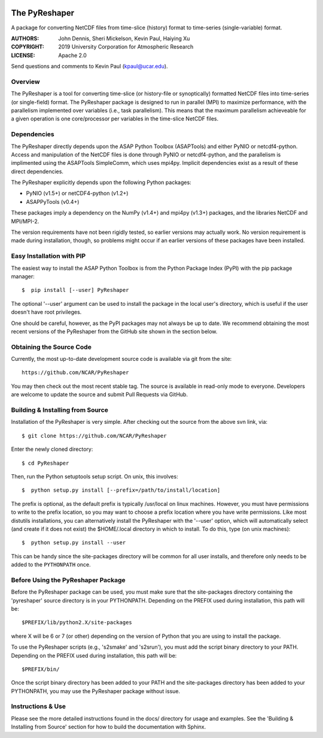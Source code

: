 .. image:: https://zenodo.org/badge/DOI/10.5281/zenodo.3894842.svg
   :target: https://doi.org/10.5281/zenodo.3894842

.. image:: https://codecov.io/gh/NCAR/PyReshaper/branch/master/graph/badge.svg
  :target: https://codecov.io/gh/NCAR/PyReshaper

.. image:: https://github.com/NCAR/PyReshaper/workflows/Tests/badge.svg
  :target: https://github.com/NCAR/PyReshaper/actions?query=workflow%3ATests

.. image:: https://github.com/NCAR/PyReshaper/workflows/Linting/badge.svg
  :target: https://github.com/NCAR/PyReshaper/actions?query=workflow%3ALinting

The PyReshaper
==============

A package for converting NetCDF files from time-slice (history) format
to time-series (single-variable) format.

:AUTHORS: John Dennis, Sheri Mickelson, Kevin Paul, Haiying Xu
:COPYRIGHT: 2019 University Corporation for Atmospheric Research
:LICENSE: Apache 2.0

Send questions and comments to Kevin Paul (kpaul@ucar.edu).


Overview
--------

The PyReshaper is a tool for converting time-slice (or history-file
or synoptically) formatted NetCDF files into time-series (or single-field)
format.  The PyReshaper package is designed to run in parallel (MPI) to
maximize performance, with the parallelism implemented over variables
(i.e., task parallelism).  This means that the maximum parallelism
achieveable for a given operation is one core/processor per variables in
the time-slice NetCDF files.


Dependencies
------------

The PyReshaper directly depends upon the ASAP Python Toolbox (ASAPTools)
and either PyNIO or netcdf4-python.  Access and manipulation of the NetCDF
files is done through PyNIO or netcdf4-python, and the parallelism is
implimented using the ASAPTools SimpleComm, which uses mpi4py.  Implicit
dependencies exist as a result of these direct dependencies.

The PyReshaper explicitly depends upon the following Python packages:

-  PyNIO (v1.5+) or netCDF4-python (v1.2+)
-  ASAPPyTools (v0.4+)

These packages imply a dependency on the NumPy (v1.4+) and mpi4py (v1.3+)
packages, and the  libraries NetCDF and MPI/MPI-2.

The version requirements have not been rigidly tested, so earlier versions
may actually work.  No version requirement is made during installation, though,
so problems might occur if an earlier versions of these packages have been
installed.


Easy Installation with PIP
--------------------------

The easiest way to install the ASAP Python Toolbox is from the Python
Package Index (PyPI) with the pip package manager::

    $  pip install [--user] PyReshaper

The optional '--user' argument can be used to install the package in the
local user's directory, which is useful if the user doesn't have root
privileges.

One should be careful, however, as the PyPI packages may not always be up
to date.  We recommend obtaining the most recent versions of the PyReshaper
from the GitHub site shown in the section below.


Obtaining the Source Code
-------------------------

Currently, the most up-to-date development source code is available
via git from the site::

    https://github.com/NCAR/PyReshaper

You may then check out the most recent stable tag.  The source is available in
read-only mode to everyone.  Developers are welcome to update the source
and submit Pull Requests via GitHub.


Building & Installing from Source
---------------------------------

Installation of the PyReshaper is very simple.  After checking out the source
from the above svn link, via::

    $ git clone https://github.com/NCAR/PyReshaper

Enter the newly cloned directory::

    $ cd PyReshaper

Then, run the Python setuptools setup script.  On unix, this involves::

    $  python setup.py install [--prefix=/path/to/install/location]

The prefix is optional, as the default prefix is typically /usr/local on
linux machines.  However, you must have permissions to write to the prefix
location, so you may want to choose a prefix location where you have write
permissions.  Like most distutils installations, you can alternatively
install the PyReshaper with the '--user' option, which will automatically
select (and create if it does not exist) the $HOME/.local directory in which
to install.  To do this, type (on unix machines)::

    $  python setup.py install --user

This can be handy since the site-packages directory will be common for all
user installs, and therefore only needs to be added to the ``PYTHONPATH`` once.


Before Using the PyReshaper Package
-----------------------------------

Before the PyReshaper package can be used, you must make sure that the
site-packages directory containing the 'pyreshaper' source directory is in
your PYTHONPATH.  Depending on the PREFIX used during installation, this
path will be::

    $PREFIX/lib/python2.X/site-packages

where X will be 6 or 7 (or other) depending on the version of Python that you
are using to install the package.

To use the PyReshaper scripts (e.g., 's2smake' and 's2srun'), you must add the
script binary directory to your PATH.  Depending on the PREFIX used during
installation, this path will be::

    $PREFIX/bin/

Once the script binary directory has been added to your PATH and the
site-packages directory has been added to your PYTHONPATH, you may use the
PyReshaper package without issue.


Instructions & Use
------------------

Please see the more detailed instructions found in the docs/ directory for
usage and examples.  See the 'Building & Installing from Source' section
for how to build the documentation with Sphinx.

